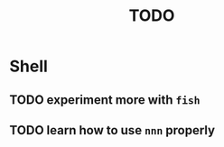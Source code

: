 #+TITLE: TODO

* Shell

** TODO experiment more with ~fish~
** TODO learn how to use ~nnn~ properly

